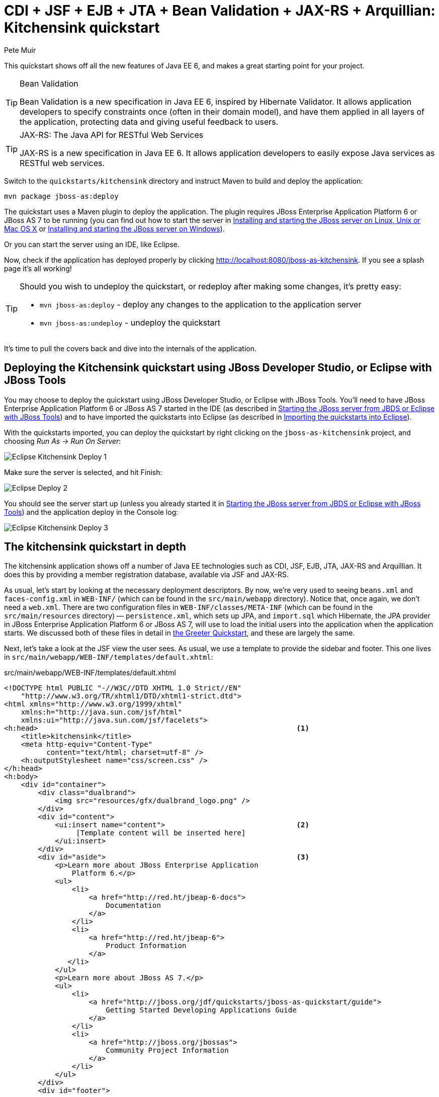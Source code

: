 CDI + JSF + EJB + JTA + Bean Validation + JAX-RS + Arquillian: Kitchensink quickstart
=====================================================================================
:Author: Pete Muir
anchor:KitchensinkQuickstart-[]

This quickstart shows off all the new features of Java EE 6, and makes a great starting point for your project.

[TIP]
.Bean Validation
========================================================================
Bean Validation is a new specification in Java EE 6, inspired by 
Hibernate Validator. It allows application developers to specify 
constraints once (often in their domain model), and have them applied in
all layers of the application, protecting data and giving useful 
feedback to users.
========================================================================

[TIP]
.JAX-RS: The Java API for RESTful Web Services
========================================================================
JAX-RS is a new specification in Java EE 6. It allows application 
developers to easily expose Java services as RESTful web services.
========================================================================

Switch to the `quickstarts/kitchensink` directory and instruct Maven to build and deploy the application:

    mvn package jboss-as:deploy

The quickstart uses a Maven plugin to deploy the application. The plugin requires JBoss Enterprise Application Platform 6 or JBoss AS 7 to be running (you can find out how to start the server in <<GettingStarted-on_linux, Installing and starting the JBoss server on Linux, Unix or Mac OS X>> or <<GettingStarted-on_windows, Installing and starting the JBoss server on Windows>>).

Or you can start the server using an IDE, like Eclipse.

Now, check if the application has deployed properly by clicking http://localhost:8080/jboss-as-kitchensink. If you see a splash page it's all working!


[TIP]
========================================================================
Should you wish to undeploy the quickstart, or redeploy after making 
some changes, it's pretty easy:

* `mvn jboss-as:deploy` - deploy any changes to the application to the
  application server
* `mvn jboss-as:undeploy` - undeploy the quickstart
========================================================================

It's time to pull the covers back and dive into the internals of the application.

Deploying the Kitchensink quickstart using JBoss Developer Studio, or Eclipse with JBoss Tools
----------------------------------------------------------------------------------------------

You may choose to deploy the quickstart using JBoss Developer Studio, or Eclipse with JBoss Tools. You'll need to have JBoss Enterprise Application Platform 6 or JBoss AS 7 started in the IDE (as described  in <<GettingStarted-with_jboss_tools, Starting the JBoss server from JBDS or Eclipse with JBoss Tools>>) and to have imported the quickstarts into Eclipse (as described in <<GettingStarted-importing_quickstarts_into_eclipse,Importing the quickstarts into Eclipse>>).

With the quickstarts imported, you can deploy the quickstart by right clicking on the `jboss-as-kitchensink` project, and choosing _Run As -> Run On Server_:

image:gfx/Eclipse_Kitchensink_Deploy_1.jpg[]

Make sure the server is selected, and hit Finish:
 
image:gfx/Eclipse_Deploy_2.jpg[]

You should see the server start up (unless you already started it in  <<GettingStarted-with_jboss_tools, Starting the JBoss server from JBDS or Eclipse with JBoss Tools>>) and the application deploy in the Console log: 

image:gfx/Eclipse_Kitchensink_Deploy_3.jpg[]


The kitchensink quickstart in depth
-----------------------------------

The kitchensink application shows off a number of Java EE technologies such as CDI, JSF, EJB, JTA, JAX-RS and Arquillian. It does this by providing a member registration database, available via JSF and JAX-RS.

As usual, let's start by looking at the necessary deployment descriptors. By now, we're very used to seeing `beans.xml` and `faces-config.xml` in `WEB-INF/` (which can be found in the `src/main/webapp` directory). Notice that, once again, we don't need a `web.xml`. There are two configuration files in `WEB-INF/classes/META-INF` (which can be found in the `src/main/resources` directory) — `persistence.xml`, which sets up JPA, and `import.sql` which Hibernate, the JPA provider in JBoss Enterprise Application Platform 6 or JBoss AS 7, will use to load the initial users into the application when the application starts. We discussed both of these files in detail in <<GreeterQuickstart-,the Greeter Quickstart>>, and these are largely the same.

Next, let's take a look at the JSF view the user sees. As usual, we use a template to provide the sidebar and footer. This one lives in `src/main/webapp/WEB-INF/templates/default.xhtml`:

.src/main/webapp/WEB-INF/templates/default.xhtml
[source,html]
------------------------------------------------------------------------
<!DOCTYPE html PUBLIC "-//W3C//DTD XHTML 1.0 Strict//EN"
    "http://www.w3.org/TR/xhtml1/DTD/xhtml1-strict.dtd">
<html xmlns="http://www.w3.org/1999/xhtml"
    xmlns:h="http://java.sun.com/jsf/html"
    xmlns:ui="http://java.sun.com/jsf/facelets">
<h:head>                                                             <1>
    <title>kitchensink</title>
    <meta http-equiv="Content-Type" 
          content="text/html; charset=utf-8" />
    <h:outputStylesheet name="css/screen.css" />
</h:head>
<h:body>
    <div id="container">
        <div class="dualbrand">
            <img src="resources/gfx/dualbrand_logo.png" />
        </div>
        <div id="content">
            <ui:insert name="content">                               <2>
                 [Template content will be inserted here]
            </ui:insert>
        </div>
        <div id="aside">                                             <3>
            <p>Learn more about JBoss Enterprise Application
                Platform 6.</p>
            <ul>
                <li>
                    <a href="http://red.ht/jbeap-6-docs">
                        Documentation
                    </a>
                </li>
                <li>
                    <a href="http://red.ht/jbeap-6">
                        Product Information
                    </a>
               </li>
            </ul>
            <p>Learn more about JBoss AS 7.</p>
            <ul>
                <li>
                    <a href="http://jboss.org/jdf/quickstarts/jboss-as-quickstart/guide">
                        Getting Started Developing Applications Guide
                    </a>
                </li>
                <li>
                    <a href="http://jboss.org/jbossas">
                        Community Project Information
                    </a>
                </li>
            </ul>
        </div>
        <div id="footer">
            <p>
                This project was generated from a Maven archetype from
                JBoss.<br />
            </p>
        </div>
    </div>
</h:body>
</html>
------------------------------------------------------------------------
<1> We have a common `<head>` element, where we define styles and more
<2> The content is inserted here, and defined by views using this template
<3> This application defines a common sidebar and footer, putting them in the template means we only have to define them once

That leaves the main page, index.xhtml , in which we place the content unique to the main page: 

.src/main/webapp/index.xhtml
[source,html]
------------------------------------------------------------------------
<?xml version="1.0" encoding="UTF-8"?>
<ui:composition xmlns="http://www.w3.org/1999/xhtml"
    xmlns:ui="http://java.sun.com/jsf/facelets"
    xmlns:f="http://java.sun.com/jsf/core"
    xmlns:h="http://java.sun.com/jsf/html"
    template="/WEB-INF/templates/default.xhtml">
    <ui:define name="content">
        <h1>Welcome to JBoss!</h1>

        <h:form id="reg">                                            <1>
            <h2>Member Registration</h2>
            <p>Enforces annotation-based constraints defined on the
                model class.</p>
            <h:panelGrid columns="3" columnClasses="titleCell">
                <h:outputLabel for="name" value="Name:" />
                <h:inputText id="name" value="#{newMember.name}" />  <2>
                <h:message for="name" errorClass="invalid" />

                <h:outputLabel for="email" value="Email:" />
                <h:inputText id="email" 
                             value="#{newMember.email}" />           <2>
                <h:message for="email" errorClass="invalid" />

                <h:outputLabel for="phoneNumber" value="Phone #:" />
                <h:inputText id="phoneNumber"
                             value="#{newMember.phoneNumber}" />     <2>
                <h:message for="phoneNumber" errorClass="invalid" />
            </h:panelGrid>

            <p>
                <h:panelGrid columns="2">
                    <h:commandButton id="register"
                        action="#{memberController.register}"
                        value="Register" styleClass="register" />
                    <h:messages styleClass="messages"
                        errorClass="invalid" infoClass="valid"
                        warnClass="warning" globalOnly="true" />
                </h:panelGrid>
            </p>
        </h:form>
        <h2>Members</h2>
        <h:panelGroup rendered="#{empty members}">
            <em>No registered members.</em>
        </h:panelGroup>
        <h:dataTable var="_member" value="#{members}"
            rendered="#{not empty members}"
            styleClass="simpletablestyle">                           <3>
            <h:column>
                <f:facet name="header">Id</f:facet>
                #{_member.id}
            </h:column>
            <h:column>
                <f:facet name="header">Name</f:facet>
                #{_member.name}
            </h:column>
            <h:column>
                <f:facet name="header">Email</f:facet>
                #{_member.email}
            </h:column>
            <h:column>
                <f:facet name="header">Phone #</f:facet>
                #{_member.phoneNumber}
            </h:column>
            <h:column>
                <f:facet name="header">REST URL</f:facet>
                <a href="#{request.contextPath}/rest/members/#{_member.id}">
                    /rest/members/#{_member.id}
                </a>
            </h:column>
            <f:facet name="footer">
                REST URL for all members: 
                    <a href="#{request.contextPath}/rest/members">
                        /rest/members
                    </a>
            </f:facet>
        </h:dataTable>
    </ui:define>
</ui:composition>

------------------------------------------------------------------------
<1> The JSF form allows us to register new users. There should be one already created when the application started.
<2> The application uses Bean Validation to validate data entry. The error messages from Bean Validation are automatically attached to the relevant field by JSF, and adding a messages JSF component will display them. 
<3> This application exposes REST endpoints for each registered member. The application helpfully displays the URL to the REST endpoint on this page.

Next, let's take a look at the Member entity, before we look at how the application is wired together: 

.src/main/java/org/jboss/as/quickstarts/kitchensink/model/Member.java
[source,java]
------------------------------------------------------------------------
SuppressWarnings("serial")
@Entity                                                              // <1>
@XmlRootElement                                                      // <2>
@Table(uniqueConstraints = @UniqueConstraint(columnNames = "email"))
public class Member implements Serializable {

    @Id
    @GeneratedValue
    private Long id;

    @NotNull
    @Size(min = 1, max = 25)
    @Pattern(regexp = "[A-Za-z ]*",
             message = "must contain only letters and spaces")       // <3>
    private String name;

    @NotNull
    @NotEmpty
    @Email                                                           // <4>
    private String email;

    @NotNull
    @Size(min = 10, max = 12)
    @Digits(fraction = 0, integer = 12)                              // <5>
    @Column(name = "phone_number")
    private String phoneNumber;

    public Long getId() {
        return id;
    }

    public void setId(Long id) {
        this.id = id;
    }

    public String getName() {
        return name;
    }

    public void setName(String name) {
        this.name = name;
    }

    public String getEmail() {
        return email;
    }

    public void setEmail(String email) {
        this.email = email;
    }

    public String getPhoneNumber() {
        return phoneNumber;
    }

    public void setPhoneNumber(String phoneNumber) {
        this.phoneNumber = phoneNumber;
    }
}
------------------------------------------------------------------------
<1> As usual with JPA, we define that the class is an entity by adding @Entity
<2> Members are exposed as a RESTful service using JAX-RS. We can use JAXB to map the object to XML and to do this we need to add @XmlRootElement
<3> Bean Validation allows constraints to be defined once (on the entity) and applied everywhere. Here we constrain the person's name to a certain size and regular expression
<4> Hibernate Validator also offers some extra validations such as @Email
<5> @Digits , @NotNull and @Size are further examples of constraints

Let's take a look at `MemberRepository`, which is responsible for interactions with the persistence layer:

.src/main/java/org/jboss/as/quickstarts/kitchensink/data/MemberRepository.java
[source,java]
------------------------------------------------------------------------
@ApplicationScoped                                                   // <1>
public class MemberRepository {

    @Inject                                                          // <2>
    private EntityManager em;

    public Member findById(Long id) {
        return em.find(Member.class, id);
    }

    public Member findByEmail(String email) {
        CriteriaBuilder cb = em.getCriteriaBuilder();                // <3>
        CriteriaQuery<Member> c = cb.createQuery(Member.class);
        Root<Member> member = c.from(Member.class);
        c.select(member).where(cb.equal(member.get("email"), email));
        return em.createQuery(c).getSingleResult();
    }

    public List<Member> findAllOrderedByName() {
        CriteriaBuilder cb = em.getCriteriaBuilder();
        CriteriaQuery<Member> criteria = cb.createQuery(Member.class);
        Root<Member> member = criteria.from(Member.class);
        criteria.select(member).orderBy(cb.asc(member.get("name")));
        return em.createQuery(criteria).getResultList();             // <4>
    }
}
------------------------------------------------------------------------
<1> The bean is application scoped, as it is a singleton
<2> The entity manager is injected, to allow interaction with JPA
<3> The JPA criteria api is used to load a member by their unique identifier, their email address
<4> The criteria api can also be used to load lists of entities

Let's take a look at `MemberListProducer`, which is responsible for managing the list of registered members. 

.src/main/java/org/jboss/as/quickstarts/kitchensink/data/MemberListProducer.java
[source,java]
------------------------------------------------------------------------
@RequestScoped                                                       // <1>
public class MemberListProducer {

    @Inject                                                          // <2>
    private MemberRepository memberRepository;  

    private List<Member> members;

    // @Named provides access the return value via the EL variable 
    // name "members" in the UI (e.g. Facelets or JSP view)
    @Produces                                                        // <3>
    @Named
    public List<Member> getMembers() {
        return members;
    }

    public void onMemberListChanged(                                 // <4>
        @Observes(notifyObserver = Reception.IF_EXISTS) 
            final Member member) {
        retrieveAllMembersOrderedByName();
    }

    @PostConstruct
    public void retrieveAllMembersOrderedByName() {                    
        members = memberRepository.findAllOrderedByName();
    }
}
------------------------------------------------------------------------
<1> This bean is request scoped, meaning that any fields (such as members ) will be stored for the entire request
<2> The `MemberRepository` is responsible or interactions with the persistence layer
<3> The list of members is exposed as a producer method, it's also available via EL
<4> The observer method is notified whenever a member is created, removed, or updated. This allows us to refresh the list of members whenever they are needed. This is a good approach as it allows us to cache the list of members, but keep it up to date at the same time

Let's now look at MemberRegistration, the service that allows us to create new members:

.src/main/java/org/jboss/as/quickstarts/kitchensink/service/MemberRegistration.java
[source,java]
------------------------------------------------------------------------
@Stateless                                                           // <1>
public class MemberRegistration {

    @Inject                                                          // <2>
    private Logger log;

    @Inject
    private EntityManager em;

    @Inject
    private Event<Member> memberEventSrc;

    public void register(Member member) throws Exception {
        log.info("Registering " + member.getName());
        em.persist(member);
        memberEventSrc.fire(member);                                 // <3>
   }
}
------------------------------------------------------------------------
<1> This bean requires transactions as it needs to write to the database. Making this an EJB gives us access to declarative transactions - much simpler than manual transaction control!
<2> Here we inject a JDK logger, defined in the `Resources` class
<3> An event is sent every time a member is updated. This allows other pieces of code (in this quickstart the member list is refreshed) to react to changes in the member list without any coupling to this class.

Now, let's take a look at the `Resources` class, which provides resources such as the entity manager. CDI recommends using "resource producers", as we do in this quickstart, to alias resources to CDI beans, allowing for a  consistent style throughout our application: 

.src/main/java/org/jboss/as/quickstarts/kitchensink/util/Resources.java
[source,java]
------------------------------------------------------------------------
public class Resources {
    // use @SuppressWarnings to tell IDE to ignore warnings about 
    // field not being referenced directly
    @SuppressWarnings("unused")                                      // <1>
    @Produces
    @PersistenceContext
    private EntityManager em;

    @Produces                                                        // <2>
    public Logger produceLog(InjectionPoint injectionPoint) {
        return Logger.getLogger(injectionPoint.getMember()
                                              .getDeclaringClass()
                                              .getName());
    }

    @Produces                                                        // <3>
    @RequestScoped
    public FacesContext produceFacesContext() {
        return FacesContext.getCurrentInstance();
    }
   
}
------------------------------------------------------------------------
<1> We use the "resource producer" pattern, from CDI, to "alias" the old fashioned `@PersistenceContext` injection of the entity manager to a CDI style injection. This allows us to use a consistent injection style (`@Inject`) throughout the application.
<2> We expose a JDK logger for injection. In order to save a bit more boiler plate, we automatically set the logger category as the class name!
<3> We expose the `FacesContext` via a producer method, which allows it to be injected. If we were adding tests, we could also then mock it out.

If you want to define your own datasource, take a look at the link:http://docs.redhat.com/docs/en-US/JBoss_Enterprise_Application_Platform/6/html/Administration_and_Configuration_Guide/index.html[Administration and Configuration Guide for JBoss Enterprise Application Platform 6] or the link:https://docs.jboss.org/author/display/AS71/Getting+Started+Guide[Getting Started Guide].

Of course, we need to allow JSF to interact with the services. The `MemberController` class is responsible for this:

.src/main/java/org/jboss/as/quickstarts/kitchensink/controller/MemberController.java
[source,java]
------------------------------------------------------------------------
@Model                                                               // <1>
public class MemberController {

    @Inject                                                          // <2>
    private FacesContext facesContext;

    @Inject                                                          // <3>
    private MemberRegistration memberRegistration;

    @Produces                                                        // <4>
    @Named
    private Member newMember;

    @PostConstruct                                                   // <5>
    public void initNewMember() {
        newMember = new Member();
    }

    public void register() throws Exception {
        try {
            memberRegistration.register(newMember);                  // <6>
            FacesMessage m = 
                new FacesMessage(FacesMessage.SEVERITY_INFO, 
                                 "Registered!", 
                                 "Registration successful");
            facesContext.addMessage(null, m);                        // <7>
            initNewMember();                                         // <8>
        } catch (Exception e) {
            String errorMessage = getRootErrorMessage(e);
            FacesMessage m = 
                new FacesMessage(FacesMessage.SEVERITY_ERROR, 
                                 errorMessage, 
                                 "Registration unsuccessful");
            facesContext.addMessage(null, m);
        }
    }

    private String getRootErrorMessage(Exception e) {
        // Default to general error message that registration failed.
        String errorMessage = "Registration failed. See server log for more information";
        if (e == null) {
            // This shouldn't happen, but return the default messages
            return errorMessage;
        }

        // Start with the exception and recurse to find the root cause
        Throwable t = e;
        while (t != null) {
            // Get the message from the Throwable class instance
            errorMessage = t.getLocalizedMessage();
            t = t.getCause();
        }
        // This is the root cause message
        return errorMessage;
    }

}
------------------------------------------------------------------------
<1> The `MemberController` class uses the `@Member` stereotype, which adds `@Named` and `@RequestScoped` to the class
<2> The `FacesContext` is injected, so that messages can be sent to the user
<3> The `MemberRegistration` bean is injected, to allow the controller to interact with the database
<4> The `Member` class is exposed using a named producer field, which allows access from JSF. Note that that the named producer field has dependent scope, so every time it is injected, the field will be read
<5> The `@PostConstruct` annotation causes a new member object to be placed in the `newMember` field when the bean is instantiated
<6> When the register method is called, the `newMember` object is passed to the persistence service
<7> We also send a message to the user, to give them feedback on their actions
<8> Finally, we replace the `newMember` with a new object, thus blanking out the data the user has added so far. This works as the producer field is dependent scoped

Before we wrap up our tour of the kitchensink application, let's take a look at how the JAX-RS endpoints are created. Firstly, `JaxRSActivator`, which extends `Application` and is annotated with `@ApplicationPath`, is the Java EE 6 "no XML" approach to activating JAX-RS.

.src/main/java/org/jboss/as/quickstarts/kitchensink/rest/JaxRsActivator.java
[source,java]
------------------------------------------------------------------------
@ApplicationPath("/rest")
public class JaxRsActivator extends Application {
   /* class body intentionally left blank */
}
------------------------------------------------------------------------

The real work goes in `MemberResourceRESTService`, which produces the endpoint: 

.src/main/java/org/jboss/as/quickstarts/kitchensink/rest/MemberResourceRESTService.java
[source,java]
------------------------------------------------------------------------
@Path("/members")                                                    // <1>
@RequestScoped                                                       // <2>
public class MemberResourceRESTService {
    
    @Inject                                                          // <3>
    private Logger log;

    @Inject                                                          // <4>
    private Validator validator;

    @Inject                                                          // <5>
    private MemberRepository repository;

    @Inject                                                          // <6>
    private MemberRegistration registration;

    @GET                                                             // <7>
    @Produces(MediaType.APPLICATION_JSON)
    public List<Member> listAllMembers() {
        return repository.findAllOrderedByName();
    }

    @GET                                                             // <8>
    @Path("/{id:[0-9][0-9]*}")
    @Produces(MediaType.APPLICATION_JSON)
    public Member lookupMemberById(@PathParam("id") long id) {
        Member member = repository.findById(id);
        if (member == null) {
            throw new 
                WebApplicationException(Response.Status.NOT_FOUND);
        }
        return member;
    }

    /**
     * Creates a new member from the values provided.  Performs
     * validation, and will return a JAX-RS response with either
     * 200 ok, or with a map of fields, and related errors.
     */
    @POST
    @Consumes(MediaType.APPLICATION_JSON)
    @Produces(MediaType.APPLICATION_JSON)
    public Response createMember(Member member) {                    // <9>
        Response.ResponseBuilder builder = null;

        try {
            // Validates member using bean validation
            validateMember(member);                                  // <10>

            registration.register(member);                           // <11>

            //Create an "ok" response
            builder = Response.ok();
        } catch (ConstraintViolationException ce) {                  // <12>
            //Handle bean validation issues
            builder = createViolationResponse(
                          ce.getConstraintViolations());
        } catch (ValidationException e) {
            //Handle the unique constrain violation
            Map<String, String> responseObj = 
                new HashMap<String, String>();
            responseObj.put("email", "Email taken");
            builder = Response.status(Response.Status.CONFLICT)
                              .entity(responseObj);
        } catch (Exception e) {
            // Handle generic exceptions
            Map<String, String> responseObj 
                = new HashMap<String, String>();
            responseObj.put("error", e.getMessage());
            builder = Response.status(Response.Status.BAD_REQUEST)
                              .entity(responseObj);
        }

        return builder.build();
    }


    /**
     * <p>
     * Validates the given Member variable and throws validation
     * exceptions based on the type of error. If the error is 
     * standard bean validation errors then it will throw a 
     * ConstraintValidationException with the set of the 
     * constraints violated.
     * </p>
     * <p>
     * If the error is caused because an existing member with the 
     * same email is registered it throws a regular validation 
     * exception so that it can be interpreted separately.
     * </p>
     *
     * @param member Member to be validated
     * @throws ConstraintViolationException 
     *     If Bean Validation errors exist
     * @throws ValidationException
     *     If member with the same email already exists
     */
    private void validateMember(Member member)
            throws ConstraintViolationException, 
                   ValidationException {
        //Create a bean validator and check for issues.
        Set<ConstraintViolation<Member>> violations = 
            validator.validate(member);

        if (!violations.isEmpty()) {
            throw new ConstraintViolationException(
                new HashSet<ConstraintViolation<?>>(violations));
        }

        //Check the uniqueness of the email address
        if (emailAlreadyExists(member.getEmail())) {
            throw new ValidationException("Unique Email Violation");
        }
    }

    /**
     * Creates a JAX-RS "Bad Request" response including a map of 
     * all violation fields, and their message. This can then be 
     * used by clients to show violations.
     *
     * @param violations A set of violations that needs to be 
     *                   reported
     * @return JAX-RS response containing all violations
     */
    private Response.ResponseBuilder createViolationResponse
            (Set<ConstraintViolation<?>> violations) {
        log.fine("Validation completed. violations found: " 
            + violations.size());

        Map<String, String> responseObj = 
            new HashMap<String, String>();

        for (ConstraintViolation<?> violation : violations) {
            responseObj.put(violation.getPropertyPath().toString(), 
                            violation.getMessage());
        }

        return Response.status(Response.Status.BAD_REQUEST)
                       .entity(responseObj);
    }

    /**
     * Checks if a member with the same email address is already 
     * registered.  This is the only way to easily capture the 
     * "@UniqueConstraint(columnNames = "email")" constraint from 
     * the Member class.
     *
     * @param email The email to check
     * @return True if the email already exists, and false 
               otherwise
     */
    public boolean emailAlreadyExists(String email) {
        Member member = null;
        try {
            member = repository.findByEmail(email);
        } catch (NoResultException e) {
            // ignore
        }
        return member != null;
    }
}
------------------------------------------------------------------------
<1> The `@Path` annotation tells JAX-RS that this class provides a REST endpoint mapped to `rest/members` (concatenating the path from the activator with the path for this endpoint). 
<2> The bean is request scoped, as JAX-RS interactions typically don't hold state between requests
<3> JAX-RS endpoints are CDI enabled, and can use CDI-style injection.
<4> CDI allows us to inject a Bean Validation `Validator` instance, which is used to validate the POSTed member before it is persisted
<5> `MemberRegistration` is injected to allow us to alter the member database
<6> `MemberRepository` is injected to allow us to query the member database
<7> The `listAllMembers()` method is called when the raw endpoint is accessed and offers up a list of endpoints. Notice that the object is automatically marshalled to JSON by RESTEasy (the JAX-RS implementation included in JBoss Enterprise Application Platform 6 and JBoss AS 7). 
<8> The `lookupMemberById()` method is called when the endpoint is accessed with a member id parameter appended (for example `rest/members/1)`. Again, the object is automatically marshalled to JSON by RESTEasy.
<9> `createMember()` is called when a POST is performed on the URL. Once again, the object is automatically unmarshalled from JSON.
<10> In order to ensure that the member is valid, we call the `validateMember` method, which validates the object, and adds any constraint violations to the response. These can then be handled on the client side, and displayed to the user
<11> The object is then passed to the `MemberRegistration` service to be persisted
<12> We then handle any remaining issues with validating the object, which are raised when the object is persisted


Arquillian
~~~~~~~~~~

If you've been following along with the Test Driven Development craze of the past few years, you're probably getting a bit nervous by now, wondering how on earth you are going to test your application. Lucky for you, the Arquillian project is here to help!

Arquillian provides all the boiler plate for running your test inside JBoss Enterprise Application Platform 6 or JBoss AS 7, allowing you to concentrate on testing your application. In order to do that, it utilizes Shrinkwrap, a fluent API for defining packaging, to create an archive to deploy. We'll go through the testcase, and how you configure Arquillian in just a moment, but first let's run the test.

Before we start, we need to let Arquillian know the path to our server. Open up `src/test/resources/arquillian.xml`, uncomment the `<configuration>` elements, and set the `jbossHome` property to the path to the server:

image:gfx/eclipse_arquillian_0.png[]

Now, make sure the server is not running (so that the instance started for running the test does not interfere), and then run the tests from the command line by typing:

    mvn clean test -Parq-jbossas-managed

You should see the server start up, a `test.war` deployed, test executed, and then the results displayed to you on the console: 

------------------------------------------------------------------------
$ > mvn clean test -Parq-jbossas-managed


[INFO] Scanning for projects...
[INFO]
[INFO] ------------------------------------------------------------------------
[INFO] Building JBoss AS Quickstarts: Kitchensink 7.0.0-SNAPSHOT
[INFO] ------------------------------------------------------------------------
[INFO]
[INFO] --- maven-clean-plugin:2.4.1:clean (default-clean) @ jboss-as-kitchensink ---
[INFO] Deleting /Users/pmuir/workspace/jboss-as-docs/quickstarts/kitchensink/target
[INFO]
[INFO] --- maven-resources-plugin:2.4.3:resources (default-resources) @ jboss-as-kitchensink ---
[INFO] Using 'UTF-8' encoding to copy filtered resources.
[INFO] Copying 2 resources
[INFO]
[INFO] --- maven-compiler-plugin:2.3.1:compile (default-compile) @ jboss-as-kitchensink ---
[INFO] Compiling 6 source files to /Users/pmuir/workspace/jboss-as-docs/quickstarts/kitchensink/target/classes
[INFO]
[INFO] --- maven-resources-plugin:2.4.3:testResources (default-testResources) @ jboss-as-kitchensink ---
[INFO] Using 'UTF-8' encoding to copy filtered resources.
[INFO] Copying 1 resource
[INFO]
[INFO] --- maven-compiler-plugin:2.3.1:testCompile (default-testCompile) @ jboss-as-kitchensink ---
[INFO] Compiling 1 source file to /Users/pmuir/workspace/jboss-as-docs/quickstarts/kitchensink/target/test-classes
[INFO]
[INFO] --- maven-surefire-plugin:2.7.2:test (default-test) @ jboss-as-kitchensink ---
[INFO] Surefire report directory: /Users/pmuir/workspace/jboss-as-docs/quickstarts/kitchensink/target/surefire-reports

-------------------------------------------------------
 T E S T S
-------------------------------------------------------
Running org.jboss.as.quickstarts.kitchensink.test.MemberRegistrationTest
Jun 25, 2011 7:17:49 PM org.jboss.arquillian.container.impl.client.container.ContainerRegistryCreator getActivatedConfiguration
INFO: Could not read active container configuration: null
log4j:WARN No appenders could be found for logger (org.jboss.remoting).
log4j:WARN Please initialize the log4j system properly.
Jun 25, 2011 7:17:54 PM org.jboss.as.arquillian.container.managed.ManagedDeployableContainer startInternal
INFO: Starting container with: [java, -Djboss.home.dir=/Users/pmuir/development/jboss, -Dorg.jboss.boot.log.file=/Users/pmuir/development/jboss/standalone/log/boot.log, -Dlogging.configuration=file:/Users/pmuir/development/jboss/standalone/configuration/logging.properties, -jar, /Users/pmuir/development/jboss/jboss-modules.jar, -mp, /Users/pmuir/development/jboss/modules, -logmodule, org.jboss.logmanager, -jaxpmodule, javax.xml.jaxp-provider, org.jboss.as.standalone, -server-config, standalone.xml]
19:17:55,107 INFO  [org.jboss.modules] JBoss Modules version 1.0.0.CR4
19:17:55,329 INFO  [org.jboss.msc] JBoss MSC version 1.0.0.CR2
19:17:55,386 INFO  [org.jboss.as] JBoss AS 7.0.0.Beta4-SNAPSHOT "(TBD)" starting
19:17:56,159 INFO  [org.jboss.as] creating http management service using network interface (management) port (9990) securePort (-1)
19:17:56,181 INFO  [org.jboss.as.logging] Removing bootstrap log handlers
19:17:56,189 INFO  [org.jboss.as.naming] (Controller Boot Thread) Activating Naming Subsystem
19:17:56,203 INFO  [org.jboss.as.naming] (MSC service thread 1-4) Starting Naming Service
19:17:56,269 INFO  [org.jboss.as.security] (Controller Boot Thread) Activating Security Subsystem
19:17:56,305 INFO  [org.jboss.remoting] (MSC service thread 1-1) JBoss Remoting version 3.2.0.Beta2
19:17:56,317 INFO  [org.xnio] (MSC service thread 1-1) XNIO Version 3.0.0.Beta3
19:17:56,331 INFO  [org.xnio.nio] (MSC service thread 1-1) XNIO NIO Implementation Version 3.0.0.Beta3
19:17:56,522 INFO  [org.jboss.as.connector.subsystems.datasources] (Controller Boot Thread) Deploying JDBC-compliant driver class org.h2.Driver (version 1.2)
19:17:56,572 INFO  [org.apache.catalina.core.AprLifecycleListener] (MSC service thread 1-7) The Apache Tomcat Native library which allows optimal performance in production environments was not found on the java.library.path: .:/Library/Java/Extensions:/System/Library/Java/Extensions:/usr/lib/java
19:17:56,627 INFO  [org.jboss.as.remoting] (MSC service thread 1-3) Listening on /127.0.0.1:9999
19:17:56,641 INFO  [org.jboss.as.jmx.JMXConnectorService] (MSC service thread 1-2) Starting remote JMX connector
19:17:56,705 INFO  [org.jboss.as.ee] (Controller Boot Thread) Activating EE subsystem
19:17:56,761 INFO  [org.apache.coyote.http11.Http11Protocol] (MSC service thread 1-7) Starting Coyote HTTP/1.1 on http--127.0.0.1-8080
19:17:56,793 INFO  [org.jboss.as.connector] (MSC service thread 1-3) Starting JCA Subsystem (JBoss IronJacamar 1.0.0.CR2)
19:17:56,837 INFO  [org.jboss.as.connector.subsystems.datasources] (MSC service thread 1-2) Bound data source [java:jboss/datasources/ExampleDS]
19:17:57,335 INFO  [org.jboss.as.server.deployment] (MSC service thread 1-1) Starting deployment of "arquillian-service"
19:17:57,348 INFO  [org.jboss.as.deployment] (MSC service thread 1-7) Started FileSystemDeploymentService for directory /Users/pmuir/development/jboss/standalone/deployments
19:17:57,693 INFO  [org.jboss.as] (Controller Boot Thread) JBoss AS 7.0.0.Beta4-SNAPSHOT "(TBD)" started in 2806ms - Started 111 of 138 services (27 services are passive or on-demand)
19:18:00,596 INFO  [org.jboss.as.server.deployment] (MSC service thread 1-6) Stopped deployment arquillian-service in 8ms
19:18:01,394 INFO  [org.jboss.as.server.deployment] (pool-2-thread-7) Content added at location /Users/pmuir/development/jboss/standalone/data/content/0a/9e20b7bc978fd2778b89c7c06e4d3e1f308dfe/content
19:18:01,403 INFO  [org.jboss.as.server.deployment] (MSC service thread 1-7) Starting deployment of "arquillian-service"
19:18:01,650 INFO  [org.jboss.as.server.deployment] (pool-2-thread-6) Content added at location /Users/pmuir/development/jboss/standalone/data/content/94/8324ab8f5a693c67fa57b59323304d3947bbf6/content
19:18:01,659 INFO  [org.jboss.as.server.deployment] (MSC service thread 1-5) Starting deployment of "test.war"
19:18:01,741 INFO  [org.jboss.jpa] (MSC service thread 1-7) read persistence.xml for primary
19:18:01,764 INFO  [org.jboss.weld] (MSC service thread 1-3) Processing CDI deployment: test.war
19:18:01,774 INFO  [org.jboss.as.ejb3.deployment.processors.EjbJndiBindingsDeploymentUnitProcessor] (MSC service thread 1-3) JNDI bindings for session bean named MemberRegistration in deployment unit deployment "test.war" are as follows:

        java:global/test/MemberRegistration!org.jboss.as.quickstarts.kitchensink.controller.MemberRegistration
        java:app/test/MemberRegistration!org.jboss.as.quickstarts.kitchensink.controller.MemberRegistration
        java:module/MemberRegistration!org.jboss.as.quickstarts.kitchensink.controller.MemberRegistration
        java:global/test/MemberRegistration
        java:app/test/MemberRegistration
        java:module/MemberRegistration
        
19:18:01,908 INFO  [org.jboss.weld] (MSC service thread 1-5) Starting Services for CDI deployment: test.war
19:18:02,131 INFO  [org.jboss.weld.Version] (MSC service thread 1-5) WELD-000900 1.1.1 (Final)
19:18:02,169 INFO  [org.jboss.weld] (MSC service thread 1-2) Starting weld service
19:18:02,174 INFO  [org.jboss.as.arquillian] (MSC service thread 1-3) Arquillian deployment detected: ArquillianConfig[service=jboss.arquillian.config."test.war",unit=test.war,tests=[org.jboss.as.quickstarts.kitchensink.test.MemberRegistrationTest]]
19:18:02,179 INFO  [org.jboss.jpa] (MSC service thread 1-6) starting Persistence Unit Service 'test.war#primary'
19:18:02,322 INFO  [org.hibernate.annotations.common.Version] (MSC service thread 1-6) Hibernate Commons Annotations 3.2.0.Final
19:18:02,328 INFO  [org.hibernate.cfg.Environment] (MSC service thread 1-6) HHH00412:Hibernate [WORKING]
19:18:02,330 INFO  [org.hibernate.cfg.Environment] (MSC service thread 1-6) HHH00206:hibernate.properties not found
19:18:02,332 INFO  [org.hibernate.cfg.Environment] (MSC service thread 1-6) HHH00021:Bytecode provider name : javassist
19:18:02,354 INFO  [org.hibernate.ejb.Ejb3Configuration] (MSC service thread 1-6) HHH00204:Processing PersistenceUnitInfo [
	name: primary
	...]
19:18:02,400 WARN  [org.hibernate.cfg.AnnotationBinder] (MSC service thread 1-6) HHH00194:Package not found or wo package-info.java: org.jboss.as.quickstarts.kitchensink.test
19:18:02,400 WARN  [org.hibernate.cfg.AnnotationBinder] (MSC service thread 1-6) HHH00194:Package not found or wo package-info.java: org.jboss.as.quickstarts.kitchensink.controller
19:18:02,401 WARN  [org.hibernate.cfg.AnnotationBinder] (MSC service thread 1-6) HHH00194:Package not found or wo package-info.java: org.jboss.as.quickstarts.kitchensink.util
19:18:02,401 WARN  [org.hibernate.cfg.AnnotationBinder] (MSC service thread 1-6) HHH00194:Package not found or wo package-info.java: org.jboss.as.quickstarts.kitchensink.model
19:18:02,592 INFO  [org.hibernate.service.jdbc.connections.internal.ConnectionProviderInitiator] (MSC service thread 1-6) HHH00130:Instantiating explicit connection provider: org.hibernate.ejb.connection.InjectedDataSourceConnectionProvider
19:18:02,852 INFO  [org.hibernate.dialect.Dialect] (MSC service thread 1-6) HHH00400:Using dialect: org.hibernate.dialect.H2Dialect
19:18:02,858 WARN  [org.hibernate.dialect.H2Dialect] (MSC service thread 1-6) HHH00431:Unable to determine H2 database version, certain features may not work
19:18:02,862 INFO  [org.hibernate.engine.jdbc.internal.LobCreatorBuilder] (MSC service thread 1-6) HHH00423:Disabling contextual LOB creation as JDBC driver reported JDBC version [3] less than 4
19:18:02,870 INFO  [org.hibernate.engine.transaction.internal.TransactionFactoryInitiator] (MSC service thread 1-6) HHH00268:Transaction strategy: org.hibernate.engine.transaction.internal.jta.CMTTransactionFactory
19:18:02,874 INFO  [org.hibernate.hql.internal.ast.ASTQueryTranslatorFactory] (MSC service thread 1-6) HHH00397:Using ASTQueryTranslatorFactory
19:18:02,911 INFO  [org.hibernate.validator.util.Version] (MSC service thread 1-6) Hibernate Validator 4.1.0.Final
19:18:02,917 INFO  [org.hibernate.validator.engine.resolver.DefaultTraversableResolver] (MSC service thread 1-6) Instantiated an instance of org.hibernate.validator.engine.resolver.JPATraversableResolver.
19:18:03,079 INFO  [org.hibernate.tool.hbm2ddl.SchemaExport] (MSC service thread 1-6) HHH00227:Running hbm2ddl schema export
19:18:03,093 INFO  [org.hibernate.tool.hbm2ddl.SchemaExport] (MSC service thread 1-6) HHH00230:Schema export complete
19:18:03,217 INFO  [org.jboss.web] (MSC service thread 1-5) registering web context: /test
19:18:03,407 WARN  [org.jboss.weld.Bean] (RMI TCP Connection(3)-127.0.0.1) WELD-000018 Executing producer field or method [method] @Produces public org.jboss.as.quickstarts.kitchensink.test.MemberRegistrationTest.produceLog(InjectionPoint) on incomplete declaring bean Managed Bean [class org.jboss.as.quickstarts.kitchensink.test.MemberRegistrationTest] with qualifiers [@Any @Default] due to circular injection
19:18:03,427 WARN  [org.jboss.weld.Bean] (RMI TCP Connection(3)-127.0.0.1) WELD-000018 Executing producer field or method [method] @Produces public org.jboss.as.quickstarts.kitchensink.test.MemberRegistrationTest.produceLog(InjectionPoint) on incomplete declaring bean Managed Bean [class org.jboss.as.quickstarts.kitchensink.test.MemberRegistrationTest] with qualifiers [@Any @Default] due to circular injection
19:18:03,450 WARN  [org.jboss.as.ejb3.component.EJBComponent] (RMI TCP Connection(3)-127.0.0.1) EJBTHREE-2120: deprecated getTransactionAttributeType method called (dev problem)
19:18:03,459 INFO  [org.jboss.as.quickstarts.kitchensink.controller.MemberRegistration] (RMI TCP Connection(3)-127.0.0.1) Registering Jane Doe
19:18:03,616 INFO  [org.jboss.as.quickstarts.kitchensink.test.MemberRegistrationTest] (RMI TCP Connection(3)-127.0.0.1) Jane Doe was persisted with id 1
19:18:03,686 INFO  [org.jboss.jpa] (MSC service thread 1-1) stopping Persistence Unit Service 'test.war#primary'
19:18:03,687 INFO  [org.hibernate.tool.hbm2ddl.SchemaExport] (MSC service thread 1-1) HHH00227:Running hbm2ddl schema export
19:18:03,690 INFO  [org.jboss.weld] (MSC service thread 1-3) Stopping weld service
19:18:03,692 INFO  [org.hibernate.tool.hbm2ddl.SchemaExport] (MSC service thread 1-1) HHH00230:Schema export complete
19:18:03,704 INFO  [org.jboss.as.server.deployment] (MSC service thread 1-8) Stopped deployment test.war in 52ms
Tests run: 1, Failures: 0, Errors: 0, Skipped: 0, Time elapsed: 14.859 sec

Results :

Tests run: 1, Failures: 0, Errors: 0, Skipped: 0

[INFO] ------------------------------------------------------------------------
[INFO] BUILD SUCCESS
[INFO] ------------------------------------------------------------------------
[INFO] Total time: 22.305s
[INFO] Finished at: Sat Jun 25 19:18:04 BST 2011
[INFO] Final Memory: 17M/125M
[INFO] ------------------------------------------------------------------------

------------------------------------------------------------------------

As you can see, that didn't take too long (approximately 15s), and is great for running in your QA environment, but if you running locally, you might prefer to connect to a running server. To do that, start up JBoss Enterprise Application Platform 6 or JBoss AS 7 (as described in <<GettingStarted-, Getting Started with JBoss Enterprise Application Platform of JBoss AS>>. Now, run your test, but use the `arq-jbossas-remote` profile:

    mvn clean test -Parq-jbossas-remote

------------------------------------------------------------------------
$ > mvn clean test -Parq-jbossas-remote


[INFO] Scanning for projects...
[INFO]
[INFO] ------------------------------------------------------------------------
[INFO] Building JBoss AS Quickstarts: Kitchensink 7.0.0-SNAPSHOT
[INFO] ------------------------------------------------------------------------
[INFO]
[INFO] --- maven-clean-plugin:2.4.1:clean (default-clean) @ jboss-as-kitchensink ---
[INFO] Deleting /Users/pmuir/workspace/jboss-as-docs/quickstarts/kitchensink/target
[INFO]
[INFO] --- maven-resources-plugin:2.4.3:resources (default-resources) @ jboss-as-kitchensink ---
[INFO] Using 'UTF-8' encoding to copy filtered resources.
[INFO] Copying 2 resources
[INFO]
[INFO] --- maven-compiler-plugin:2.3.1:compile (default-compile) @ jboss-as-kitchensink ---
[INFO] Compiling 6 source files to /Users/pmuir/workspace/jboss-as-docs/quickstarts/kitchensink/target/classes
[INFO]
[INFO] --- maven-resources-plugin:2.4.3:testResources (default-testResources) @ jboss-as-kitchensink ---
[INFO] Using 'UTF-8' encoding to copy filtered resources.
[INFO] Copying 1 resource
[INFO]
[INFO] --- maven-compiler-plugin:2.3.1:testCompile (default-testCompile) @ jboss-as-kitchensink ---
[INFO] Compiling 1 source file to /Users/pmuir/workspace/jboss-as-docs/quickstarts/kitchensink/target/test-classes
[INFO]
[INFO] --- maven-surefire-plugin:2.7.2:test (default-test) @ jboss-as-kitchensink ---
[INFO] Surefire report directory: /Users/pmuir/workspace/jboss-as-docs/quickstarts/kitchensink/target/surefire-reports

------------------------------------------------------
 T E S T S
-------------------------------------------------------
Running org.jboss.as.quickstarts.kitchensink.test.MemberRegistrationTest
Jun 25, 2011 7:22:28 PM org.jboss.arquillian.container.impl.client.container.ContainerRegistryCreator getActivatedConfiguration
INFO: Could not read active container configuration: null
log4j:WARN No appenders could be found for logger (org.jboss.as.arquillian.container.MBeanServerConnectionProvider).
log4j:WARN Please initialize the log4j system properly.
Tests run: 1, Failures: 0, Errors: 0, Skipped: 0, Time elapsed: 4.13 sec

Results :

Tests run: 1, Failures: 0, Errors: 0, Skipped: 0

[INFO] ------------------------------------------------------------------------
[INFO] BUILD SUCCESS
[INFO] ------------------------------------------------------------------------
[INFO] Total time: 10.474s
[INFO] Finished at: Sat Jun 25 19:22:33 BST 2011
[INFO] Final Memory: 17M/125M
[INFO] ------------------------------------------------------------------------
$ >
------------------------------------------------------------------------


[IMPORTANT]
========================================================================
Arquillian defines two modes, _managed_ and _remote_ . The _managed_
mode will take care of starting and stopping the server for you, whilst
the _remote_ mode connects to an already running server.
========================================================================

This time you can see the test didn't start the server (if you check the instance you started, you will see the application was deployed there), and the test ran a lot faster (approximately 4s).

We can also run the test from Eclipse, in both managed and remote modes. First, we'll run in in managed mode. In order to set up the correct dependencies on your classpath, right click on the project, and select Properties : 

image:gfx/eclipse_arquillian_1.png[]

Now, locate the Maven panel:

image:gfx/eclipse_arquillian_2.png[]

And activate the `arq-jbossas-managed` profile: 

image:gfx/eclipse_arquillian_3.png[]

Finally, hit _Ok_, and then confirm you want to update the project configuration: 

image:gfx/eclipse_arquillian_4.png[]

Once the project has built, locate the `MemberRegistrationTest` in `src/test/java`, right click on the test, and choose _Run As -> JUnit Test...`_:

image:gfx/eclipse_arquillian_12.png[]

You should see the server start in the Eclipse Console, the test be deployed, and finally the JUnit View pop up with the result (a pass of course!).

We can also run the test in an already running instance of Eclipse. Simply change the active profile to `arq-jbossas-remote`:

image:gfx/eclipse_arquillian_11.png[]

Now, make sure the server is running, right click on the test case and choose _Run As -> JUnit Test..._: 

image:gfx/eclipse_arquillian_12.png[]

Again, you'll see the test run in the server, and the JUnit View pop up, with the test passing.

So far so good, the test is running in both Eclipse and from the command line. But what does the test look like?

.src/test/java/org/jboss/as/quickstarts/kitchensink/test/MemberRegistrationTest.java
[source,java]
------------------------------------------------------------------------
@RunWith(Arquillian.class)                                           // <1>
public class MemberRegistrationTest {
    @Deployment                                                      // <2>
    public static Archive<?> createTestArchive() {
        return ShrinkWrap.create(WebArchive.class, "test.war")
                .addClasses(Member.class,
                            MemberRegistration.class,
                            Resources.class)                         // <3>
                .addAsResource("META-INF/test-persistence.xml",
                               "META-INF/persistence.xml")           // <4>
                .addAsWebInfResource(EmptyAsset.INSTANCE,
                                     "beans.xml")                    // <5>
                // Deploy our test datasource
                .addAsWebInfResource("test-ds.xml");                 // <6>
    }

    @Inject                                                          // <7>
    MemberRegistration memberRegistration;

    @Inject
    Logger log;

    @Test
    public void testRegister() throws Exception {                    // <8>
        Member newMember = new Member();
        newMember.setName("Jane Doe");
        newMember.setEmail("jane@mailinator.com");
        newMember.setPhoneNumber("2125551234");
        memberRegistration.register(newMember);
        assertNotNull(newMember.getId());
        log.info(newMember.getName() + 
                 " was persisted with id " + 
                 newMember.getId());
    }

}
------------------------------------------------------------------------
<1> `@RunWith(Arquillian.class)` tells JUnit to hand control over to Arquillian when executing tests 
<2> The `@Deployment` annotation identifies the `createTestArchive()` static method to Arquillian as the one to use to determine which resources and classes to deploy 
<3> We add just the classes needed for the test, no more
<4> We also add persistence.xml as our test is going to use the database 
<5> Of course, we must add beans.xml to enable CDI
<6> Finally, we add a test datasource, so that test data doesn't overwrite production data
<7> Arquillian allows us to inject beans into the test case
<8> The test method works as you would expect - creates a new member, registers them, and then verifies that the member was created

As you can see, Arquillian has lived up to the promise - the test case is focused on _what_ to test (the `@Deployment` method) and _how_ to test (the `@Test` method). It's also worth noting that this isn't a simplistic unit test - this is a fully fledged integration test that uses the database. 

Now, let's look at how we configure Arquillian. First of all, let's take a look at `arquillian.xml` in `src/test/resources`.


.src/test/resources/META-INF/arquillian.xml
[source,xml]
------------------------------------------------------------------------
<arquillian xmlns="http://jboss.org/schema/arquillian"
   xmlns:xsi="http://www.w3.org/2001/XMLSchema-instance"
   xsi:schemaLocation="http://jboss.org/schema/arquillian
        http://jboss.org/schema/arquillian/arquillian_1_0.xsd">

   <!-- Uncomment to have test archives exported to the 
        file system for inspection -->
<!--    <engine>  -->                                                <1>
<!--       <property name="deploymentExportPath">
               target/
           </property>  -->
<!--    </engine> -->

   <!-- Force the use of the Servlet 3.0 protocol with all 
        containers, as it is the most mature -->
   <defaultProtocol type="Servlet 3.0" />                            <2>

   <!-- Example configuration for a remote JBoss AS 7 instance -->
   <container qualifier="jboss" default="true">
      <!-- If you want to use the JBOSS_HOME environment variable,
           just delete the jbossHome property -->
      <configuration>
         <property name="jbossHome">/path/to/jboss/as</property>
      </configuration>
   </container>

</arquillian>
------------------------------------------------------------------------
<1> Arquillian deploys the test war, and doesn't write it to disk. For debugging, it can be very useful to see exactly what is in your war, so Arquillian allows you to export the war when the tests runs
<2> Arquillian currently needs configuring to use the Servlet protocol to connect to the server

Now, we need to look at how we select between containers in the `pom.xml`:

.pom.xml
[source,xml]
------------------------------------------------------------------------
<profile>
    <!-- An optional Arquillian testing profile that executes tests 
        in your JBoss AS instance -->
    <!-- This profile will start a new JBoss AS instance, and 
        execute the test, shutting it down when done -->
    <!-- Run with: mvn clean test -Parq-jbossas-managed -->
    <id>arq-jbossas-managed</id>                                     <1>
    <dependencies>
        <dependency>
            <groupId>org.jboss.as</groupId>
            <artifactId>                                             <2>
                jboss-as-arquillian-container-managed
            </artifactId>
            <scope>test</scope>
        </dependency>
    </dependencies>
</profile>

<profile>
    <!-- An optional Arquillian testing profile that executes 
        tests in a remote JBoss AS instance -->
    <!-- Run with: mvn clean test -Parq-jbossas-remote -->
    <id>arq-jbossas-remote</id>
    <dependencies>
        <dependency>
            <groupId>org.jboss.as</groupId>
            <artifactId>                                             <3>
                jboss-as-arquillian-container-remote
            </artifactId>
            <scope>test</scope>
        </dependency>
    </dependencies>
</profile>
------------------------------------------------------------------------
<1>The profile needs an id so we can activate from Eclipse or the command line
<2> Arquillian decides which container to use depending on your classpath. Here we define the managed container.
<3> Arquillian decides which container to use depending on your classpath. Here we define the remote container.

And that's it! As you can see Arquillian delivers simple and true testing. You can concentrate on writing your test functionality, and run your tests in the same environment in which you will run your application.


[TIP]
========================================================================
Arquillian also offers other containers, allowing you to run your tests
against Weld Embedded (super fast, but your enterprise services are 
mocked), GlassFish, and more
========================================================================

That concludes our tour of the kitchensink quickstart. If you would like to use this project as a basis for your own application, you can of course copy this application sources and modify it.

